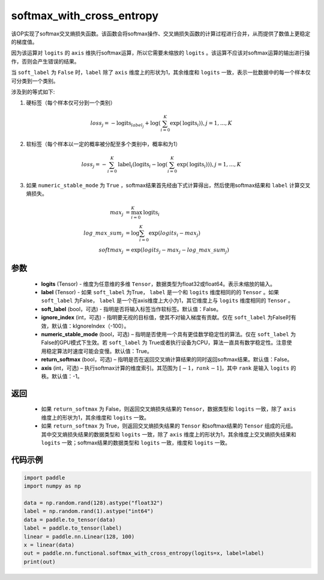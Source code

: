 .. _cn_api_fluid_layers_softmax_with_cross_entropy:

softmax_with_cross_entropy
-------------------------------

.. py:function:: paddle.nn.functional.softmax_with_cross_entropy(logits, label, soft_label=False, ignore_index=-100, numeric_stable_mode=True, return_softmax=False, axis=-1)


该OP实现了softmax交叉熵损失函数。该函数会将softmax操作、交叉熵损失函数的计算过程进行合并，从而提供了数值上更稳定的梯度值。

因为该运算对 ``logits`` 的 ``axis`` 维执行softmax运算，所以它需要未缩放的 ``logits`` 。该运算不应该对softmax运算的输出进行操作，否则会产生错误的结果。

当 ``soft_label`` 为 ``False`` 时，``label`` 除了 ``axis`` 维度上的形状为1，其余维度和 ``logits`` 一致，表示一批数据中的每一个样本仅可分类到一个类别。

涉及到的等式如下:

1. 硬标签（每个样本仅可分到一个类别）

.. math::
   loss_j =  -\text{logits}_{label_j} +\log\left(\sum_{i=0}^{K}\exp(\text{logits}_i)\right), j = 1,..., K

2. 软标签（每个样本以一定的概率被分配至多个类别中，概率和为1）

.. math::
   loss_j =  -\sum_{i=0}^{K}\text{label}_i\left(\text{logits}_i - \log\left(\sum_{i=0}^{K}\exp(\text{logits}_i)\right)\right), j = 1,...,K

3. 如果 ``numeric_stable_mode`` 为 ``True`` ，softmax结果首先经由下式计算得出，然后使用softmax结果和 ``label`` 计算交叉熵损失。

.. math::
    max_j           &= \max_{i=0}^{K}{\text{logits}_i} \\
    log\_max\_sum_j &= \log\sum_{i=0}^{K}\exp(logits_i - max_j)\\
    softmax_j &= \exp(logits_j - max_j - {log\_max\_sum}_j)

参数
::::::::::::

  - **logits** (Tensor) - 维度为任意维的多维 ``Tensor``，数据类型为float32或float64。表示未缩放的输入。
  - **label** (Tensor) - 如果 ``soft_label`` 为True， ``label`` 是一个和 ``logits`` 维度相同的的 ``Tensor`` 。如果 ``soft_label`` 为False， ``label`` 是一个在axis维度上大小为1，其它维度上与 ``logits`` 维度相同的 ``Tensor`` 。
  - **soft_label** (bool，可选) - 指明是否将输入标签当作软标签。默认值：False。
  - **ignore_index** (int，可选) - 指明要无视的目标值，使其不对输入梯度有贡献。仅在 ``soft_label`` 为False时有效，默认值：kIgnoreIndex（-100）。 
  - **numeric_stable_mode** (bool，可选) – 指明是否使用一个具有更佳数学稳定性的算法。仅在 ``soft_label`` 为 False的GPU模式下生效。若 ``soft_label`` 为 True或者执行设备为CPU，算法一直具有数学稳定性。注意使用稳定算法时速度可能会变慢。默认值：True。
  - **return_softmax** (bool，可选) – 指明是否在返回交叉熵计算结果的同时返回softmax结果。默认值：False。
  - **axis** (int，可选) – 执行softmax计算的维度索引。其范围为 :math:`[-1，rank-1]`，其中 ``rank`` 是输入 ``logits`` 的秩。默认值：-1。

返回
::::::::::::

  - 如果 ``return_softmax`` 为 False，则返回交叉熵损失结果的 ``Tensor``，数据类型和 ``logits`` 一致，除了 ``axis`` 维度上的形状为1，其余维度和 ``logits`` 一致。
  - 如果 ``return_softmax`` 为 True，则返回交叉熵损失结果的 ``Tensor`` 和softmax结果的 ``Tensor`` 组成的元组。其中交叉熵损失结果的数据类型和 ``logits`` 一致，除了 ``axis`` 维度上的形状为1，其余维度上交叉熵损失结果和 ``logits`` 一致；softmax结果的数据类型和 ``logits`` 一致，维度和 ``logits`` 一致。


代码示例
::::::::::::

..  code-block:: python

    import paddle
    import numpy as np

    data = np.random.rand(128).astype("float32") 
    label = np.random.rand(1).astype("int64")
    data = paddle.to_tensor(data)
    label = paddle.to_tensor(label)
    linear = paddle.nn.Linear(128, 100)
    x = linear(data)
    out = paddle.nn.functional.softmax_with_cross_entropy(logits=x, label=label)
    print(out)


